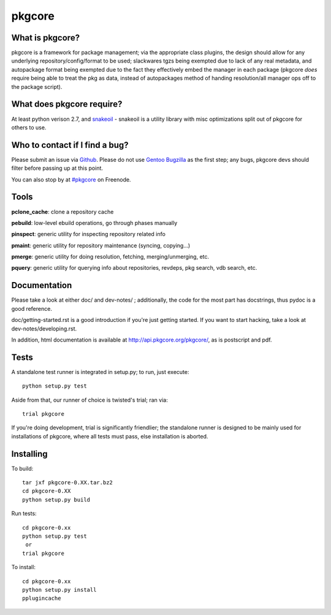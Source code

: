 =======
pkgcore
=======

What is pkgcore?
================

pkgcore is a framework for package management; via the appropriate class plugins, the design should
allow for any underlying repository/config/format to be used; slackwares tgzs being exempted due to
lack of any real metadata, and autopackage format being exempted due to the fact they effectively
embed the manager in each package (pkgcore *does* require being able to treat the pkg as data,
instead of autopackages method of handing resolution/all manager ops off to the package script).


What does pkgcore require?
==========================

At least python verison 2.7, and `snakeoil <https://github.com/pkgcore/snakeoil>`_ - snakeoil is a
utility library with misc optimizations split out of pkgcore for others to use.


Who to contact if I find a bug?
===============================

Please submit an issue via `Github <https://github.com/pkgcore/pkgcore/issues>`_. Please do not use
`Gentoo Bugzilla <https://bugs.gentoo.org>`_ as the first step; any bugs, pkgcore devs should filter
before passing up at this point.

You can also stop by at `#pkgcore <https://webchat.freenode.net?channels=%23pkgcore&uio=d4>`_  on
Freenode.


Tools
=====

**pclone_cache**: clone a repository cache

**pebuild**: low-level ebuild operations, go through phases manually

**pinspect**: generic utility for inspecting repository related info

**pmaint**: generic utility for repository maintenance (syncing, copying...)

**pmerge**: generic utility for doing resolution, fetching, merging/unmerging, etc.

**pquery**: generic utility for querying info about repositories, revdeps, pkg search, vdb search, etc.


Documentation
=============

Please take a look at either doc/ and dev-notes/ ; additionally, the code for the most part has
docstrings, thus pydoc is a good reference.

doc/getting-started.rst is a good introduction if you're just getting started.  If you want to start
hacking, take a look at dev-notes/developing.rst.

In addition, html documentation is available at http://api.pkgcore.org/pkgcore/, as is postscript
and pdf.


Tests
=====

A standalone test runner is integrated in setup.py; to run, just execute::

    python setup.py test

Aside from that, our runner of choice is twisted's trial; ran via::

    trial pkgcore

If you're doing development, trial is significantly friendlier; the standalone runner is designed to
be mainly used for installations of pkgcore, where all tests must pass, else installation is
aborted.


Installing
==========

To build::

    tar jxf pkgcore-0.XX.tar.bz2
    cd pkgcore-0.XX
    python setup.py build

Run tests::

    cd pkgcore-0.xx
    python setup.py test
     or
    trial pkgcore

To install::

    cd pkgcore-0.xx
    python setup.py install
    pplugincache
